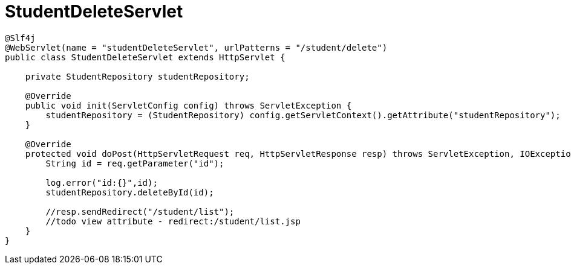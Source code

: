 = StudentDeleteServlet

[source,java]
----
@Slf4j
@WebServlet(name = "studentDeleteServlet", urlPatterns = "/student/delete")
public class StudentDeleteServlet extends HttpServlet {

    private StudentRepository studentRepository;

    @Override
    public void init(ServletConfig config) throws ServletException {
        studentRepository = (StudentRepository) config.getServletContext().getAttribute("studentRepository");
    }

    @Override
    protected void doPost(HttpServletRequest req, HttpServletResponse resp) throws ServletException, IOException {
        String id = req.getParameter("id");

        log.error("id:{}",id);
        studentRepository.deleteById(id);

        //resp.sendRedirect("/student/list");
        //todo view attribute - redirect:/student/list.jsp
    }
}
----